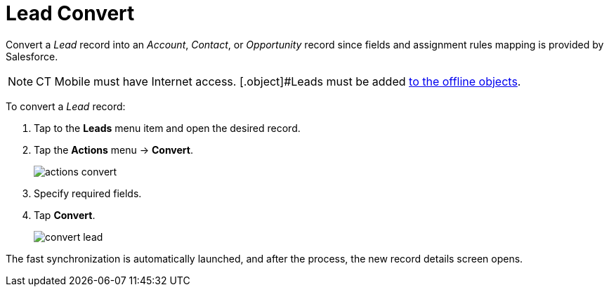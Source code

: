 = Lead Convert

Convert a _Lead_ record into an _Account_, _Contact_, or _Opportunity_ record since fields and assignment rules mapping is provided by  Salesforce.

NOTE: CT Mobile must have Internet access. [.object]#Leads  must be added xref:ios/admin-guide/managing-offline-objects/index.adoc#h2_1551357854[to the offline objects].

To convert a _Lead_ record:

. Tap to the *Leads* menu item and open the desired record.
. Tap the *Actions* menu → *Convert*.
+
image::actions-convert.png[]
. Specify required fields.
. Tap *Convert*.
+
image::convert-lead.png[]

The fast synchronization is automatically launched, and after the process, the new record details screen opens.
